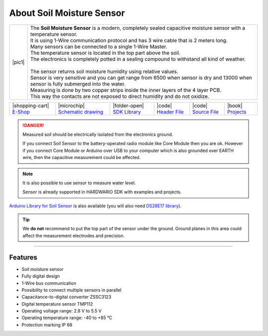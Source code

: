 ##########################
About Soil Moisture Sensor
##########################

.. |pic1| thumbnail:: ../_static/hardware/about_soil/soil-sensor_module.png
    :width: 300em
    :height: 300em

+------------------------+------------------------------------------------------------------------------------------------------------------------------------------+
| |pic1|                 | | The **Soil Moisture Sensor** is a modern, completely sealed capacitive moisture sensor with a temperature sensor.                      |
|                        | | It is using 1-Wire communication protocol and has 3 wire cable that is 2 meters long.                                                  |
|                        | | Many sensors can be connected to a single 1-Wire Master.                                                                               |
|                        | | The temperature sensor is located in the top part above the soil.                                                                      |
|                        | | The electronics is completely potted in a sealing compound to withstand all kind of weather.                                           |
|                        | |                                                                                                                                        |
|                        | | The sensor returns soil moisture humidity using relative values.                                                                       |
|                        | | Sensor is very sensitive and you can get range from 6500 when sensor is dry and 13000 when sensor is fully submerged into the water.   |
|                        | | Measuring is done by two copper strips inside the inner layers of the 4 layer PCB.                                                     |
|                        | | This way the contacts are not exposed to direct humidity and do not oxidize.                                                           |
+------------------------+------------------------------------------------------------------------------------------------------------------------------------------+

+-----------------------------------------------------------------------+--------------------------------------------------------------------------------------------------------------+---------------------------------------------------------------------------------------+---------------------------------------------------------------------------------------------------+---------------------------------------------------------------------------------------------------+--------------------------------------------------------------------------------+
| |shopping-cart| `E-Shop <https://shop.hardwario.com/soil-sensor/>`_   | |microchip| `Schematic drawing <https://github.com/hardwario/bc-hardware/tree/master/out/bc-soil-sensor>`_   | |folder-open| `SDK Library <https://sdk.hardwario.com/group__bc__soil__sensor.html>`_ | |code| `Header File <https://github.com/hardwario/bcf-sdk/blob/master/bcl/inc/bc_soil_sensor.h>`_ | |code| `Source File <https://github.com/hardwario/bcf-sdk/blob/master/bcl/src/bc_soil_sensor.c>`_ | |book| `Projects <https://www.hackster.io/hardwario/projects?part_id=117389>`_ |
+-----------------------------------------------------------------------+--------------------------------------------------------------------------------------------------------------+---------------------------------------------------------------------------------------+---------------------------------------------------------------------------------------------------+---------------------------------------------------------------------------------------------------+--------------------------------------------------------------------------------+

.. danger::

    Measured soil should be electrically isolated from the electronics ground.

    If you connect Soil Sensor to the battery-operated radio module like Core Module then you are ok.
    However if you connect Core Module or Arduino over USB to your computer which is also grounded over EARTH wire,
    then the capacitive measurement could be affected.

.. note::

    It is also possible to use sensor to measure water level.

    Sensor is already supported in HARDWARIO SDK with examples and projects.

`Arduino Library for Soil Sensor <https://github.com/hardwario/SoilSensor>`_ is also available
(you will also need `DS28E17 library <https://github.com/hardwario/arduino-DS28E17>`_).

.. tip::

    We **do not** recommend to put the top part of the sensor under the ground. Ground planes in this area could affect the measurement electrodes and precision.

.. thumbnail:: ../_static/hardware/about_soil/soil-vs-sensor-module-description.png
   :width: 45%
   :alt: Sensor Module Connection


----------------------------------------------------------------------------------------------

********
Features
********

- Soil moisture sensor
- Fully digital design
- 1-Wire bus communication
- Possibility to connect multiple sensors in parallel
- Capacitance-to-digital converter ZSSC3123
- Digital temperature sensor TMP112
- Operating voltage range: 2.8 V to 5.5 V
- Operating temperature range: -40 to +85 °C
- Protection marking IP 68
